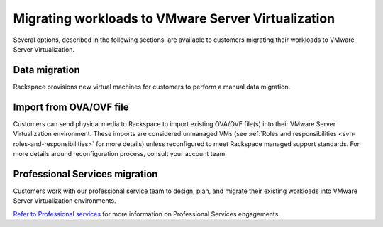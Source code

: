 ===================================================
Migrating workloads to VMware Server Virtualization
===================================================

Several options, described in the following sections, are available to
customers migrating their workloads to VMware Server Virtualization.

Data migration
~~~~~~~~~~~~~~

Rackspace provisions new virtual machines for customers to perform a manual
data migration.

Import from OVA/OVF file
~~~~~~~~~~~~~~~~~~~~~~~~

Customers can send physical media to Rackspace to import existing OVA/OVF
file(s) into their VMware Server Virtualization environment. These imports are
considered unmanaged VMs (see :ref:`Roles and responsibilities
<svh-roles-and-responsibilities>` for more details) unless reconfigured to meet
Rackspace managed support standards. For more details around reconfiguration
process, consult your account team.

Professional Services migration
~~~~~~~~~~~~~~~~~~~~~~~~~~~~~~~

Customers work with our professional service team to design, plan, and
migrate their existing workloads into VMware Server Virtualization
environments.

`Refer to Professional services
<https://www.rackspace.com/en-us/professional-services/cloud>`_ for more
information on Professional Services engagements.
